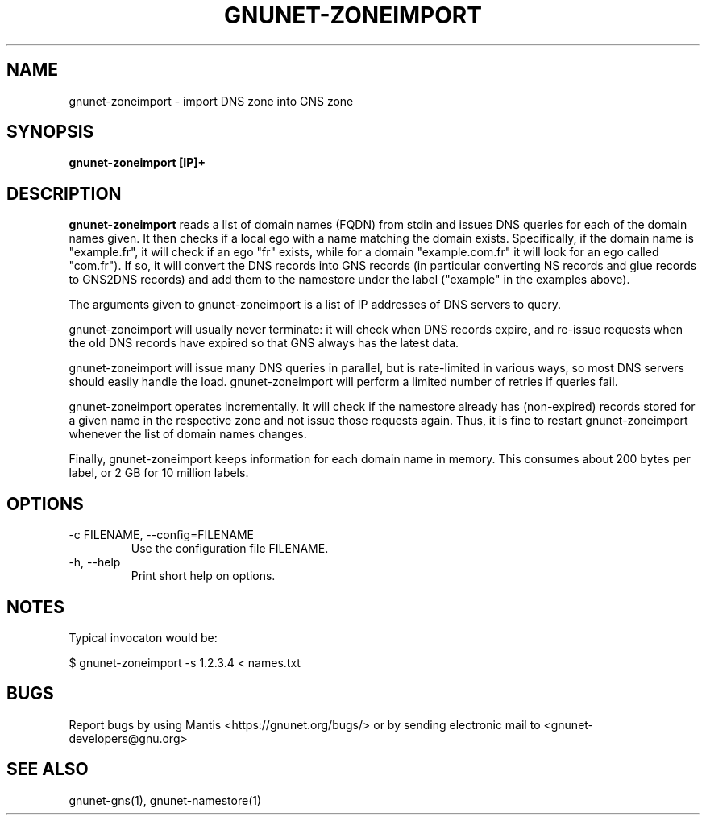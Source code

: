 .TH GNUNET\-ZONEIMPORT 1 "Apr 23, 2018" "GNUnet"

.SH NAME
gnunet\-zoneimport \- import DNS zone into GNS zone

.SH SYNOPSIS
.B gnunet\-zoneimport [IP]+
.br

.SH DESCRIPTION
\fBgnunet\-zoneimport\fP reads a list of domain names (FQDN) from stdin and issues DNS queries for each of the domain names given.  It then checks if a local ego with a name matching the domain exists. Specifically, if the domain name is "example.fr", it will check if an ego "fr" exists, while for a domain "example.com.fr" it will look for an ego called "com.fr"). If so, it will convert the DNS records into GNS records (in particular converting NS records and glue records to GNS2DNS records) and add them to the namestore under the label ("example" in the examples above).

The arguments given to gnunet\-zoneimport is a list of IP addresses of DNS servers to query.

gnunet\-zoneimport will usually never terminate: it will check when DNS records expire, and re-issue requests when the old DNS records have expired so that GNS always has the latest data.

gnunet\-zoneimport will issue many DNS queries in parallel, but is rate-limited in various ways, so most DNS servers should easily handle the load.  gnunet\-zoneimport will perform a limited number of retries if queries fail.

gnunet\-zoneimport operates incrementally. It will check if the namestore already has (non-expired) records stored for a given name in the respective zone and not issue those requests again.  Thus, it is fine to restart gnunet\-zoneimport whenever the list of domain names changes.

Finally, gnunet\-zoneimport keeps information for each domain name in memory.  This consumes about 200 bytes per label, or 2 GB for 10 million labels.

.SH OPTIONS
.B
.IP "\-c FILENAME,  \-\-config=FILENAME"
Use the configuration file FILENAME.
.B
.IP "\-h, \-\-help"
Print short help on options.

.SH NOTES

Typical invocaton would be:

$ gnunet\-zoneimport -s 1.2.3.4 < names.txt




.SH BUGS
Report bugs by using Mantis <https://gnunet.org/bugs/> or by sending electronic mail to <gnunet\-developers@gnu.org>

.SH SEE ALSO
gnunet\-gns(1), gnunet\-namestore(1)
